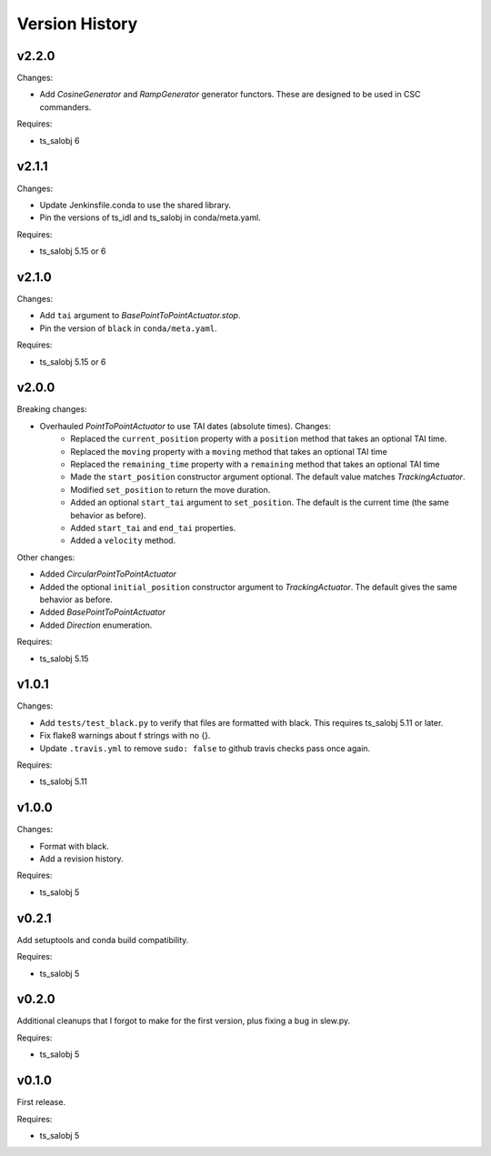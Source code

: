 .. py:currentmodule:: lsst.ts.simactuators

.. _lsst.ts.simactuators.version_history:

###############
Version History
###############

v2.2.0
======

Changes:

* Add `CosineGenerator` and `RampGenerator` generator functors.
  These are designed to be used in CSC commanders.

Requires:

* ts_salobj 6

v2.1.1
======

Changes:

* Update Jenkinsfile.conda to use the shared library.
* Pin the versions of ts_idl and ts_salobj in conda/meta.yaml.

Requires:

* ts_salobj 5.15 or 6

v2.1.0
======

Changes:

* Add ``tai`` argument to `BasePointToPointActuator.stop`.
* Pin the version of ``black`` in ``conda/meta.yaml``.

Requires:

* ts_salobj 5.15 or 6

v2.0.0
======

Breaking changes:

* Overhauled `PointToPointActuator` to use TAI dates (absolute times). Changes:
    * Replaced the ``current_position`` property with a ``position`` method that takes an optional TAI time.
    * Replaced the ``moving`` property with a ``moving`` method that takes an optional TAI time
    * Replaced the ``remaining_time`` property with a ``remaining`` method that takes an optional TAI time
    * Made the ``start_position`` constructor argument optional.
      The default value matches `TrackingActuator`.
    * Modified ``set_position`` to return the move duration.
    * Added an optional ``start_tai`` argument to ``set_position``.
      The default is the current time (the same behavior as before).
    * Added ``start_tai`` and ``end_tai`` properties.
    * Added a ``velocity`` method.

Other changes:

* Added `CircularPointToPointActuator`
* Added the optional ``initial_position`` constructor argument to `TrackingActuator`.
  The default gives the same behavior as before.
* Added `BasePointToPointActuator`
* Added `Direction` enumeration.

Requires:

* ts_salobj 5.15

v1.0.1
======

Changes:

* Add ``tests/test_black.py`` to verify that files are formatted with black.
  This requires ts_salobj 5.11 or later.
* Fix flake8 warnings about f strings with no {}.
* Update ``.travis.yml`` to remove ``sudo: false`` to github travis checks pass once again.

Requires:

* ts_salobj 5.11

v1.0.0
======

Changes:

* Format with black.
* Add a revision history.

Requires:

* ts_salobj 5

v0.2.1
======

Add setuptools and conda build compatibility.

Requires:

* ts_salobj 5

v0.2.0
======

Additional cleanups that I forgot to make for the first version, plus fixing a bug in slew.py.

Requires:

* ts_salobj 5

v0.1.0
======

First release.

Requires:

* ts_salobj 5

